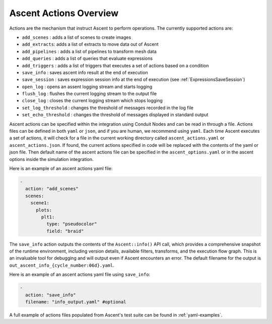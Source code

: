.. ############################################################################
.. # Copyright (c) Lawrence Livermore National Security, LLC and other Ascent
.. # Project developers. See top-level LICENSE AND COPYRIGHT files for dates and
.. # other details. No copyright assignment is required to contribute to Ascent.
.. ############################################################################

.. _ascent-actions:

Ascent Actions Overview
=======================

Actions are the mechanism that instruct Ascent to perform operations.
The currently supported actions are:

- ``add_scenes``  : adds a list of scenes to create images
- ``add_extracts``: adds a list of extracts to move data out of Ascent
- ``add_pipelines`` : adds a list of pipelines to transform mesh data
- ``add_queries`` : adds a list of queries that evaluate expressions
- ``add_triggers`` : adds a list of triggers that executes a set of actions based on a condition
- ``save_info`` : saves ascent info result at the end of execution
- ``save_session`` : saves expression session info at the end of execution (see :ref:`ExpressionsSaveSession`)
- ``open_log`` : opens an assent logging stream and starts logging
- ``flush_log`` : flushes the current logging stream to the output file
- ``close_log`` : closes the current logging stream which stops logging
- ``set_log_threshold`` : changes the threshold of messages recorded in the log file
- ``set_echo_threshold`` : changes the threshold of messages displayed in standard output


Ascent actions can be specified within the integration using Conduit Nodes and can be read in through a file.
Actions files can be defined in both ``yaml`` or ``json``, and if you are human, we recommend using ``yaml``.
Each time Ascent executes a set of actions, it will check for a file in the current working directory called ``ascent_actions.yaml`` or ``ascent_actions.json``.
If found, the current actions specified in code will be replaced with the contents of the yaml or json file.
Then default name of the ascent actions file can be specified in the ``ascent_options.yaml`` or in the
ascent options inside the simulation integration.

Here is an example of an ascent actions yaml file:

.. code-block:: yaml

  -
    action: "add_scenes"
    scenes:
      scene1:
        plots:
          plt1:
            type: "pseudocolor"
            field: "braid"


The ``save_info`` action outputs the contents of the ``Ascent::info()`` API call, which provides a comprehensive snapshot of the runtime environment, including version details, available filters, transforms, and the execution flow graph. 
This is an invaluable tool for debugging and will output even if Ascent encounters an error. 
The default filename for the output is ``out_ascent_info_{cycle_number:06d}.yaml``.

Here is an example of an ascent actions yaml file using ``save_info``:

.. code-block:: yaml

  -
    action: "save_info"
    filename: "info_output.yaml" #optional


A full example of actions files populated from Ascent's test suite can be found in :ref:`yaml-examples`.
